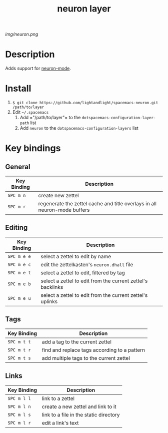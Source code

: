 #+TITLE: neuron layer
# Document tags are separated with "|" char
# The example below contains 2 tags: "layer" and "web service"
# Avaliable tags are listed in <spacemacs_root>/.ci/spacedoc-cfg.edn
# under ":spacetools.spacedoc.config/valid-tags" section.
#+TAGS: layer|web service

# The maximum height of the logo should be 200 pixels.
[[img/neuron.png]]

# TOC links should be GitHub style anchors.
* Table of Contents                                        :TOC_4_gh:noexport:
- [[#description][Description]]
- [[#install][Install]]
- [[#key-bindings][Key bindings]]
  - [[#general][General]]
  - [[#editing][Editing]]
  - [[#tags][Tags]]
  - [[#links][Links]]

* Description
Adds support for [[https://github.com/felko/neuron-mode][neuron-mode]].

* Install
1. =$ git clone https://github.com/lightandlight/spacemacs-neuron.git /path/to/layer=
2. Edit =~/.spacemacs=
   1. Add =​"/path/to/layer"​= to the =dotspacemacs-configuration-layer-path= list
   2. Add =neuron= to the =dotspacemacs-configuration-layers= list

* Key bindings

** General
| Key Binding | Description                                                               |
|-------------+---------------------------------------------------------------------------|
| ~SPC m n~   | create new zettel                                                         |
| ~SPC m r~   | regenerate the zettel cache and title overlays in all neuron-mode buffers |

** Editing
| Key Binding | Description                                                 |
|-------------+-------------------------------------------------------------|
| ~SPC m e e~ | select a zettel to edit by name                             |
| ~SPC m e c~ | edit the zettelkasten's =neuron.dhall= file                 |
| ~SPC m e t~ | select a zettel to edit, filtered by tag                    |
| ~SPC m e b~ | select a zettel to edit from the current zettel's backlinks |
| ~SPC m e u~ | select a zettel to edit from the current zettel's uplinks   |

** Tags
| Key Binding | Description                                  |
|-------------+----------------------------------------------|
| ~SPC m t t~ | add a tag to the current zettel              |
| ~SPC m t r~ | find and replace tags according to a pattern |
| ~SPC m t s~ | add multiple tags to the current zettel      |

** Links
| Key Binding | Description                            |
|-------------+----------------------------------------|
| ~SPC m l l~ | link to a zettel                       |
| ~SPC m l n~ | create a new zettel and link to it     |
| ~SPC m l s~ | link to a file in the static directory |
| ~SPC m l r~ | edit a link's text                     |

# Use GitHub URLs if you wish to link a Spacemacs documentation file or its heading.
# Examples:
# [[https://github.com/syl20bnr/spacemacs/blob/master/doc/VIMUSERS.org#sessions]]
# [[https://github.com/syl20bnr/spacemacs/blob/master/layers/%2Bfun/emoji/README.org][Link to Emoji layer README.org]]
# If space-doc-mode is enabled, Spacemacs will open a local copy of the linked file.
